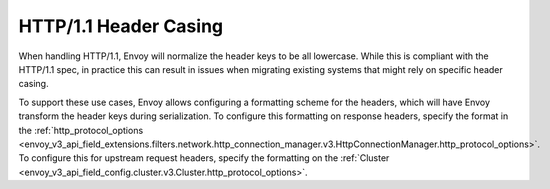 HTTP/1.1 Header Casing
======================

When handling HTTP/1.1, Envoy will normalize the header keys to be all lowercase. While this is
compliant with the HTTP/1.1 spec, in practice this can result in issues when migrating
existing systems that might rely on specific header casing.

To support these use cases, Envoy allows configuring a formatting scheme for the headers, which
will have Envoy transform the header keys during serialization. To configure this formatting on
response headers, specify the format in the :ref:`http_protocol_options <envoy_v3_api_field_extensions.filters.network.http_connection_manager.v3.HttpConnectionManager.http_protocol_options>`.
To configure this for upstream request headers, specify the formatting on the :ref:`Cluster <envoy_v3_api_field_config.cluster.v3.Cluster.http_protocol_options>`.
